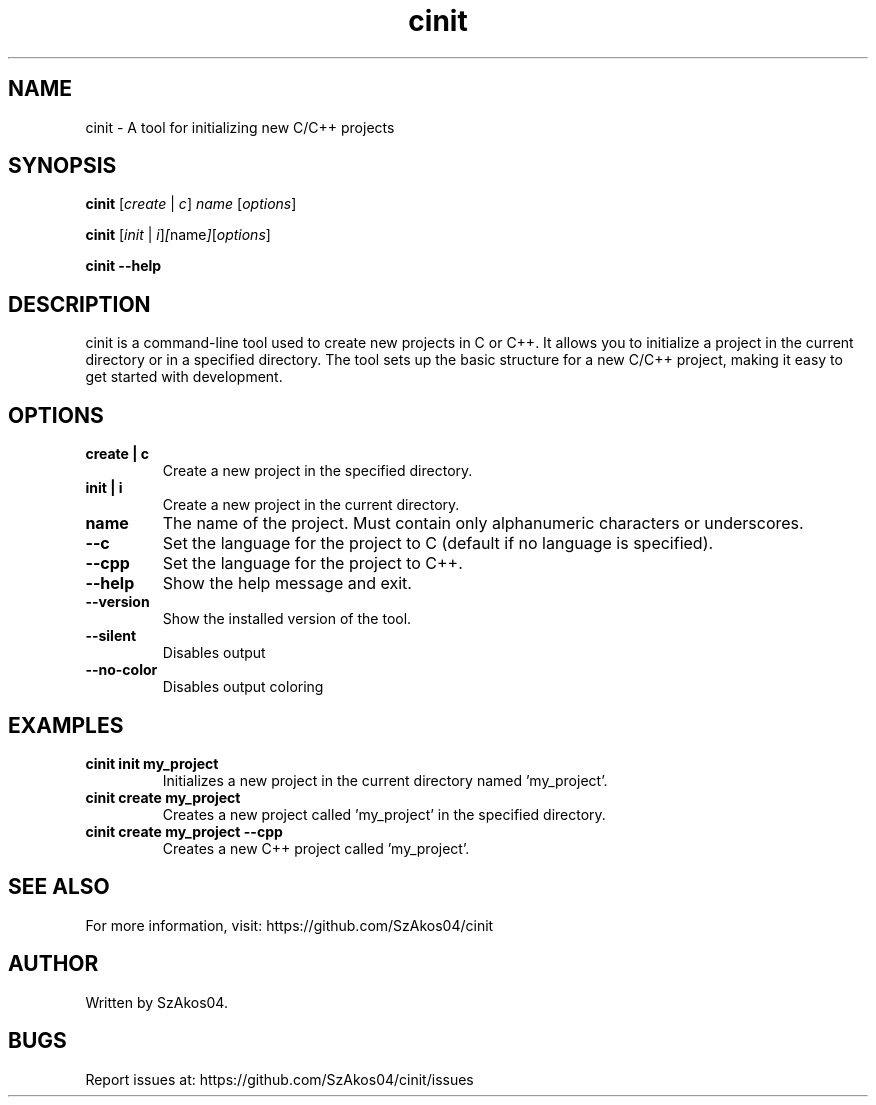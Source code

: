 .TH cinit 1 "2025-05-25" "cinit 0.0.5" "Project Initialization Tool"
.SH NAME
cinit \- A tool for initializing new C/C++ projects

.SH SYNOPSIS
.B cinit
.RI [ create " | " c ] " name " [ options ]

.B cinit
.RI [ init " | " i ] [ name ] [ options ]

.B cinit --help

.SH DESCRIPTION
cinit is a command-line tool used to create new projects in C or C++. It allows you to initialize a project in the current directory or in a specified directory. The tool sets up the basic structure for a new C/C++ project, making it easy to get started with development.

.SH OPTIONS
.TP
.B create | c
Create a new project in the specified directory.

.TP
.B init | i
Create a new project in the current directory.

.TP
.B name
The name of the project. Must contain only alphanumeric characters or underscores.

.TP
.B --c
Set the language for the project to C (default if no language is specified).

.TP
.B --cpp
Set the language for the project to C++.

.TP
.B --help
Show the help message and exit.

.TP
.B --version
Show the installed version of the tool.

.TP
.B --silent
Disables output

.TP
.B --no-color
Disables output coloring

.SH EXAMPLES
.TP
.B cinit init my_project
Initializes a new project in the current directory named 'my_project'.

.TP
.B cinit create my_project
Creates a new project called 'my_project' in the specified directory.

.TP
.B cinit create my_project --cpp
Creates a new C++ project called 'my_project'.

.SH SEE ALSO
For more information, visit:
https://github.com/SzAkos04/cinit

.SH AUTHOR
Written by SzAkos04.

.SH BUGS
Report issues at:
https://github.com/SzAkos04/cinit/issues
